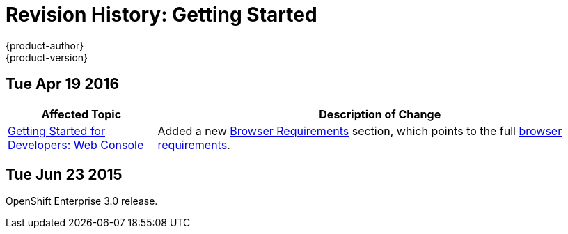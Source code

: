 [[getting-started-revhistory-getting-started]]
= Revision History: Getting Started
{product-author}
{product-version}
:data-uri:
:icons:
:experimental:

// do-release: revhist-tables
== Tue Apr 19 2016

// tag::getting_started_tue_apr_19_2016[]
[cols="1,3",options="header"]
|===

|Affected Topic |Description of Change
//Tue Apr 19 2016

|xref:../getting_started/developers/developers_console.adoc#getting-started-developers-developers-console[Getting Started for Developers: Web Console]
|Added a new
xref:../getting_started/developers/developers_console.adoc#browser-requirements[Browser
Requirements] section, which points to the full
xref:../architecture/infrastructure_components/web_console.adoc#browser-requirements[browser
requirements].

|===

// end::getting_started_tue_apr_19_2016[]

== Tue Jun 23 2015

OpenShift Enterprise 3.0 release.
